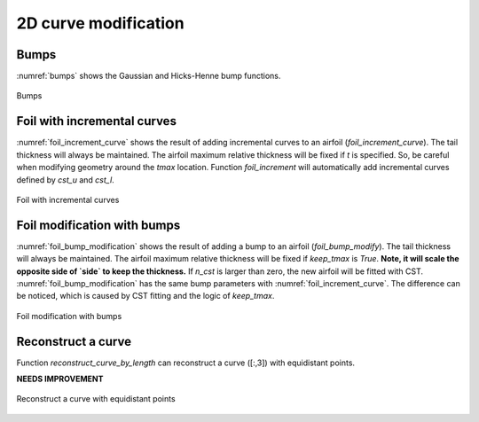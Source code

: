 2D curve modification
========================

Bumps
------------------------

:numref:`bumps` shows the Gaussian and Hicks-Henne bump functions.

.. code-block:: python
    :linenos:
    
    y = bump_function(xx, xc, bump_height, s, kind='H')

.. _bumps:
.. figure:: ../../tutorial/figures/bumps.jpg
    :width: 90 %
    :align: center

    Bumps


Foil with incremental curves
-------------------------------

:numref:`foil_increment_curve` shows the result of adding incremental curves
to an airfoil (`foil_increment_curve`). The tail thickness will always be maintained.
The airfoil maximum relative thickness will be fixed if `t` is specified.
So, be careful when modifying geometry around the `tmax` location.
Function `foil_increment` will automatically add incremental curves defined by
`cst_u` and `cst_l`.

.. code-block:: python
    :linenos:
    
    yu_new, yl_new = foil_increment_curve(x, yu, yl, yu_i, yl_i, t=tmax)

    yu_new, yl_new = foil_increment(x, yu, yl, cst_u, cst_l, t=None)

.. _foil_increment_curve:
.. figure:: ../../tutorial/figures/foil_increment_curve.jpg
    :width: 70 %
    :align: center

    Foil with incremental curves


Foil modification with bumps
-------------------------------

:numref:`foil_bump_modification` shows the result of adding a bump to an airfoil (`foil_bump_modify`). 
The tail thickness will always be maintained. 
The airfoil maximum relative thickness will be fixed if `keep_tmax` is `True`.
**Note, it will scale the opposite side of `side` to keep the thickness.**
If `n_cst` is larger than zero, the new airfoil will be fitted with CST.
:numref:`foil_bump_modification` has the same bump parameters with :numref:`foil_increment_curve`.
The difference can be noticed, which is caused by CST fitting and the logic of `keep_tmax`.

.. code-block:: python
    :linenos:
    
    yu_new, yl_new = foil_bump_modify(x, yu, yl, xc, relative_height, s, n_cst=10, keep_tmax=True)


.. _foil_bump_modification:
.. figure:: ../../tutorial/figures/foil_bump_modification.jpg
    :width: 70 %
    :align: center

    Foil modification with bumps


Reconstruct a curve
-------------------------------

Function `reconstruct_curve_by_length` can reconstruct a curve ([:,3]) with equidistant points.

**NEEDS IMPROVEMENT**

.. code-block:: python
    :linenos:
    
    new_curve = reconstruct_curve_by_length(curve, n)

.. _reconstruct_curve:
.. figure:: ../../tutorial/figures/reconstruct_curve.jpg
    :width: 70 %
    :align: center

    Reconstruct a curve with equidistant points

